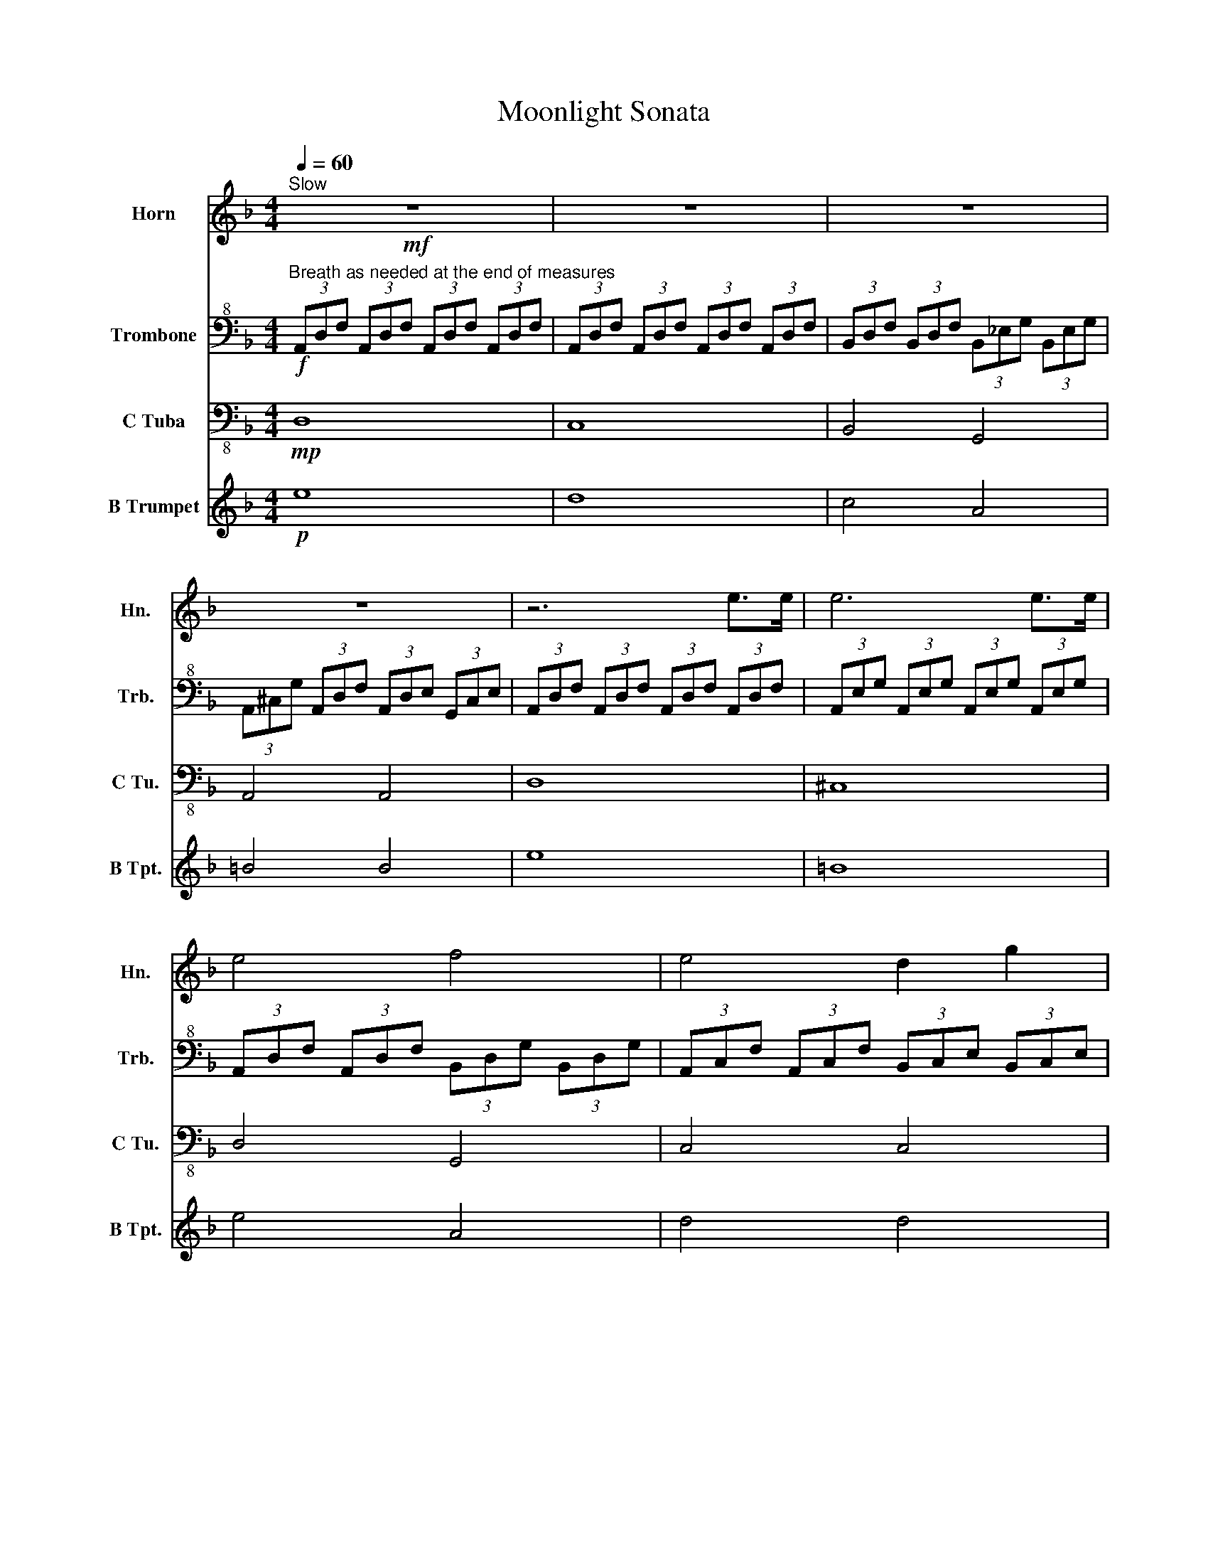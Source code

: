 X:1
T:Moonlight Sonata
%%score ( 1 2 ) 3 4 5
L:1/8
Q:1/4=60
M:4/4
K:F
V:1 treble transpose=-7 nm="Horn" snm="Hn."
V:2 treble transpose=-7 
V:3 bass+8 nm="Trombone" snm="Trb."
V:4 bass-8 nm="C Tuba" snm="C Tu."
V:5 treble transpose=-2 nm="B Trumpet" snm="B Tpt."
V:1
[K:F]!mf!"^Slow" z8 | z8 | z8 | z8 | z6 e>e | e6 e>e | e4 f4 | e4 d2 g2 | c4 z4 | z6 _e>e | %10
 e6 e>e | _e6 d2 | d2 _e4 c2 | d4 d4 | G4 z2 g2 | _a6 ^f2 | g6 g2 | _a6 ^f2 | g4 g4 | g4 f4 | %20
 _e4 d4 | A4 A2 A2 | z6 a>a | a6 a>a | a4 _a2 =a2 | =b6 b2 | c'4 =b2 a2 | z2 e2 f2 c2 | %28
 z2 e2 f2 d2 | z2 a2 c'2 a2 | z2 A2 c2 A2 | z8 | z8 | z8 | z8 | z8 | z8 | z4 =B2 A2 | _A4 =B2 =A2 | %39
 _A4 z4 | z8 | z6 e>e | e6 e>e | e4 f4 | e4 d2 g2 | c4 z2 g>g | g6 g>g | g4 _a2 =a2 | =b4 c'4 | %49
 b4 _a4 | a6 a2 | b6 _a2 | a6 a2 | =b6 a2 | a4 a4 | g6 g2 | f2 f2 e2 e2 | d4 e2 f2 | e4 e4 | %59
 A4 z4 | z8 | z8 | z6 _A2 | z8 | z6 _A2 | z8 | z8 | z8 | (3(EAc !fermata!e6) | .A2 z2 z4 |] %70
V:2
[K:F] x8 | x8 | x8 | x8 | x8 | x8 | x8 | x8 | x8 | x8 | x8 | x8 | x8 | x8 | x8 | _a6 ^f2 | x8 | %17
 x8 | x8 | x8 | x8 | x8 | x8 | x8 | x8 | x8 | x8 | x8 | x8 | x8 | x8 | x8 | x8 | x8 | x8 | x8 | %36
 x8 | x8 | x8 | x8 | x8 | x8 | x8 | x8 | x8 | x8 | x8 | x8 | x8 | x8 | x8 | x8 | x8 | x8 | x8 | %55
 x8 | x8 | x8 | x8 | x8 | x8 | x8 | x8 | x8 | x8 | x8 | x8 | x8 | x8 | x8 |] %70
V:3
!f!"^Breath as needed at the end of measures" (3A,,D,F, (3A,,D,F, (3A,,D,F, (3A,,D,F, | %1
 (3A,,D,F, (3A,,D,F, (3A,,D,F, (3A,,D,F, | (3B,,D,F, (3B,,D,F, (3B,,_E,G, (3B,,E,G, | %3
 (3A,,^C,G, (3A,,D,F, (3A,,D,E, (3G,,C,E, | (3A,,D,F, (3A,,D,F, (3A,,D,F, (3A,,D,F, | %5
 (3A,,E,G, (3A,,E,G, (3A,,E,G, (3A,,E,G, | (3A,,D,F, (3A,,D,F, (3B,,D,G, (3B,,D,G, | %7
 (3A,,C,F, (3A,,C,F, (3B,,C,E, (3B,,C,E, | (3A,,C,F, (3A,,C,F, (3A,,C,F, (3A,,C,F, | %9
 (3_A,,C,F, (3A,,C,F, (3A,,C,F, (3A,,C,F, | (3_A,,C,_G, (3A,,C,G, (3A,,C,G, (3A,,C,G, | %11
 (3_A,,_D,F, (3A,,C,F, (3A,,=D,F, (3=B,,=D,F, | (3G,,C,_E, (3G,,C,E, (3_A,,C,D, (3F,,C,D, | %13
 (3G,,C,_E, (3G,,C,E, (3G,,=B,,D, (3G,,B,,D, | (3C,_E,G, (3C,E,G, (3C,=E,G, (3C,E,G, | %15
 (3C,F,_A, (3C,F,A, (3C,F,A, (3C,F,A, | (3C,E,G, (3C,E,G, (3C,E,G, (3C,E,G, | %17
 (3C,F,_A, (3C,F,A, (3C,F,A, (3C,F,A, | (3C,E,G, (3C,E,G, (3C,_E,_G, (3C,E,G, | %19
 (3C,D,A, (3C,D,A, (3B,,D,G, (3B,,D,G, | (3_A,,C,_E, (3A,,C,E, (3G,,B,,=E, (3G,,B,,E, | %21
 (3D,,G,,B,, (3D,,G,,B,, (3D,,G,,A,, (3D,,_G,,A,, | (3G,,B,,D, (3B,,D,G, (3D,G,B, (3D,G,B, | %23
 (3D,A,C (3D,A,C (3D,A,C (3D,A,C | (3D,G,B, (3D,G,B, (3_D,G,B, (3=D,G,B, | %25
 (3E,G,A, (3E,G,A, (3E,G,A, (3E,G,A, | (3F,A,D (3F,A,D (3E,G,B, (3D,F,=B, | %27
 (3^C^C,E, (3A,C,E, (3B,C,E, (3G,C,E, | (3z ^C,E, (3A,,C,E, (3B,,C,E, (3G,,C,E, | %29
 (3F,,F,,A,, (3D,F,,A,, (3F,F,,A,, (3D,F,,A,, | (3z F,,A,, (3D,F,,A,, (3F,F,,A,, (3D,F,,A,, | %31
 (3E,,B,,G,, z6 | A,,,8 | A,,,8 | A,,,8 | A,,,8 | z2 (3B,,^C,G,, (3B,,E,,G,, (3D,,G,,B,, | %37
 (3_D,,G,,A,, (3B,,A,,G,, (3E,,G,,B,, (3=D,,G,,B,, | %38
 (3_D,,G,,A,, (3B,,A,,G,, (3E,,G,,B,, (3=D,,G,,B,, | %39
 (3^C,,G,,A,, (3B,,A,,G,, (3D,,F,,D, (3D,,F,,D, | (3E,,B,,D, (3E,,B,,D, (3E,,A,,_D, (3E,,G,,D, | %41
 (3F,,A,,D, (3A,,D,F, (3A,,D,F, (3A,,D,F, | (3A,,E,G, (3A,,E,G, (3A,,E,G, (3A,,E,G, | %43
 (3A,,D,F, (3A,,D,F, (3B,,D,G, (3B,,D,G, | (3A,,C,F, (3A,,C,F, (3B,,C,E, (3B,,C,E, | %45
 (3A,,C,F, (3C,F,A, (3C,F,A, (3A,,F,A, | (3C,G,B, (3C,G,B, (3C,G,B, (3C,G,B, | %47
 (3C,F,A, (3C,F,A, (3_D,G,A, (3=D,F,A, | (3E,G,A, (3E,G,A, (3F,A,D (3F,A,D | %49
 (3_E,G,B, (3E,G,B, (3_D,G,A, (3D,G,A, | (3D,F,A, (3D,F,A, (3D,^F,A, (3D,F,A, | %51
 (3D,G,B, (3D,G,B, (3D,G,B, (3D,G,B, | (3D,^F,A, (3D,F,A, (3D,F,A, (3D,F,A, | %53
 (3D,G,B, (3D,G,B, (3D,G,B, (3D,G,B, | (3D,^F,A, (3D,F,A, (3D,G,B, (3D,G,B, | %55
 (3C,G,B, (3C,G,B, (3C,G,B, (3C,F,A, | (3B,,F,A, (3B,,E,G, (3A,,E,G, (3A,,D,F, | %57
 (3G,,D,E, (3G,,D,E, (3A,,D,E, (3B,,D,E, | (3A,,D,F, (3A,,D,F, (3G,,^C,E, (3G,,^C,E, | %59
 (3F,,A,,D, (3A,,D,F, (3A,,D,F, (3A,,D,F, | (3A,,E,G, (3A,,E,G, (3A,,E,G, (3A,,E,G, | z8 | A,,,8 | %63
 D,,8 | A,,,8 | z8 | (3z D,,F,, (3A,,F,,D,, A,,,4 | z4 A,,4- | !fermata!A,,8 | .D,,2 z2 z4 |] %70
V:4
!mp! D,8 | C,8 | B,,4 G,,4 | A,,4 A,,4 | D,8 | ^C,8 | D,4 G,,4 | C,4 C,4 | F,8 | !breath!F,8 | %10
 F,8 | _D,2 C,2 =B,,4 | C,4 F,2 _A,2 | z4 G,,4 | C,8- | C,2 F,2 _A,2 F,2 | C,8- | %17
 C,2 F,2 _A,2 F,2 | C,4 A,,4 | _G,,4 =G,,4 | C,4 _D,4 | D,4 D,4 | G,,8 | _G,8 | G,4 E,2 D,2 | %25
 ^C,6 ^C,2 | D,4 G,,2 ^G,,2 | A,,8 | A,,8 | A,,8 | A,,8 | A,,8 | A,,8 | A,,8 | A,,8 | A,,8- | %36
 A,,8 | A,,8 | A,,8 | A,,4 B,,4 | G,,4 A,,4 | D,8 | _D,8 | D,4 G,,4 | C,4 C,4 | F,8 | E,8 | %47
 F,4 E,2 D,2 | _D,4 =D,4 | G,,4 A,,4 | D,8- | D,2 G,2 B,2 G,2 | D,8- | D,2 G,2 B,2 G,2 | D,4 G,,4 | %55
 E,6 F,2 | D,2 E,2 _D,2 =D,2 | B,,4 A,,2 G,,2 | A,,4 A,,4 | D,8 | _D,8 | D,8 | A,,8 | D,8 | A,,8 | %65
 D,8 | !breath!D,8 | D,4- D,4- | !fermata!D,8 | .D,2 z2 z4 |] %70
V:5
!p! e8 | d8 | c4 A4 | =B4 B4 | e8 | =B8 | e4 A4 | d4 d4 | g8 | !breath!g8 | _a8 | _e2 d2 ^c4 | %12
 d4 G2 B2 | A4 A4 | d8- | d2 g2 b2 g2 | d8- | d2 g2 b2 g2 | d4 =B4 | _A4 =A4 | d4 _e4 | E4 E4 | %22
 A8 | _a8 | a4 ^f2 e2 | =B6 B2 | =B4 A2 ^A2 | =B8 | =B8 | =B8 | =B8 | z2 (3_EC^F (3EAF (3cA^d | %32
 (3G,E=B, (3GE=B (3GeB (3geB | (3E^AG (3^cAe (3cge (3^ag^c' | (3=A^dc (3^fda (3^FcA (3dcf | %35
 (3_eAc (3^fae (3fce (3Ac^F | (3A_E^F =B6 | =B8 | =B8 | =B4 c4 | A4 =B4 | e8 | _e8 | e4 A4 | %44
 d4 d4 | g8 | ^f8 | g4 ^f2 e2 | _e4 =e4 | A4 =B4 | e8- | e2 a2 c'2 a2 | e8- | e2 a2 c'2 a2 | %54
 e4 A4 | ^f6 g2 | e2 ^f2 _e2 =e2 | c4 =B2 A2 | =B4 B4 | E8 | _E8 | (3=B,GE (3=BGe (3Bge (3=bge | %62
 (3_e^fc (3eAc (3^FAC- (3C=B,A, | (3EGE (3=BGe (3Bge (3=bge | (3_e^fc (3eAc (3^FAC- (3C=B,A, | %65
 (3E=B,E (3GEB, (3z G,B, (3EB,G, | E8 | z4 e4- | !fermata!e8 | .e2 z2 z4 |] %70

